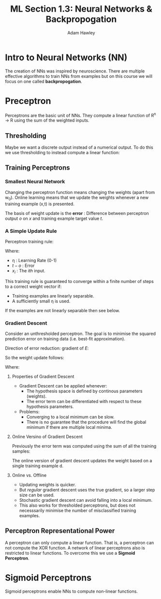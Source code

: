 #+TITLE: ML Section 1.3: Neural Networks & Backpropogation
#+AUTHOR: Adam Hawley

* Intro to Neural Networks (NN)
The creation of NNs was inspired by neuroscience.
There are multiple effective algorithms to train NNs from examples but on this course we will focus on one called *backpropogation*.

* Preceptron
Perceptrons are the basic unit of NNs.
They compute a linear function of R^n \rarr R using the sum of the weighted inputs.

** Thresholding
Maybe we want a discrete output instead of a numerical output.
To do this we use thresholding to instead compute a linear function: 
\begin{equation}
R^n \implies \{-1,1\}
\end{equation}

** Training Perceptrons
*** Smallest Neural Network
Changing the perceptron function means changing the weights (apart from w_0).
Online learning means that we update the weights whenever a new training example (x,t) is presented.
\begin{equation}
w_i \leftarrow w_i +{\Delta}w_i
\end{equation}
The basis of weight update is the *error* : Difference between perceptron output /o/ on /x/ and training example target value /t/.

*** A Simple Update Rule 
Perceptron training rule:
\begin{equation}
{\Delta}w_i = \eta(t - o)x_i
\end{equation}
Where:
- \eta : Learning Rate (0-1)
- $t - o$ : Error
- $x_i$ : The /ith/ input.
This training rule is guaranteed to converge within a finite number of steps to a correct weight vector if:
- Training examples are linearly separable.
- A sufficiently small \eta is used.
If the examples are not linearly separable then see below.
*** Gradient Descent
Consider an unthresholded perceptron.
The goal is to minimise the squared prediction error on training data (i.e. best-fit approximation).
\begin{equation}
E[\overrightarrow{w}] \equiv \frac{1}{2} \sum\limits_{d\in D} (t_d - o_d)^2
\end{equation}
Direction of error reduction: gradient of $E$:
\begin{equation}
\nabla E[\overrightarrow{w}] \equiv \left\{ \frac{{\delta}E}{{\delta}w_0},\frac{{\delta}E}{{\delta}w_1}, \ldots, \frac{{\delta}E}{{\delta}w_n} \right \}
\end{equation}
So the weight update follows:
\begin{equation}
{\Delta}\overrightarrow{w} = -\eta \nabla E[\overrightarrow{w}]
\end{equation}
\begin{equation}
{\Delta}w_i = -\eta\frac{{\delta}E}{{\delta}w_i} 
\end{equation}
Where:
\begin{equation}
\frac{{\delta}E}{{\delta}w_i} = \sum\limits_d(t_d - o_d)(-x_i, d)
\end{equation}
**** Properties of Gradient Descent
- Gradient Descent can be applied whenever:
  + The hypothesis space is defined by continous parameters (weights).
  + The error term can be differentiated with respect to these hypothesis parameters.
- Problems:
  + Converging to a local minimum can be slow.
  + There is no guarantee that the procedure will find the global minimum if there are multiple local minima.
**** Online Versino of Gradient Descent
Previously the error term was computed using the sum of all the training samples:
\begin{equation}
\frac{{\delta}E}{{\delta}w_i} = \sum\limits_d(t_d - o_d)(-x_i, d)
\end{equation}
The online version of gradient descent updates the weight based on a single training example d.
**** Online vs. Offline
- Updating weights is quicker.
- But /regular/ gradient descent uses the true gradient, so a larger step size can be used.
- Stochastic gradient descent can avoid falling into a local minimum.
- This also works for thresholded perceptrons, but does not necesssarily minimise the number of misclassified training examples.
** Perceptron Representational Power
A perceptron can only compute a linear function.
That is, a perceptron can not compute the XOR function.
A network of linear perceptrons also is restricted to linear functions.
To overcome this we use a *Sigmoid Perceptron*.
* Sigmoid Perceptrons
Sigmoid perceptrons enable NNs to compute non-linear functions.

